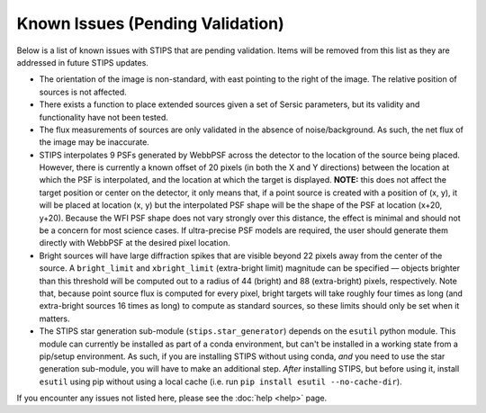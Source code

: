 *********************************
Known Issues (Pending Validation)
*********************************

Below is a list of known issues with STIPS that are pending validation. Items will be removed from this list as they are addressed in future STIPS updates.

* The orientation of the image is non-standard, with east pointing to the right of the image. The relative position of sources is not affected.

* There exists a function to place extended sources given a set of Sersic parameters, but its validity and functionality have not been tested.

* The flux measurements of sources are only validated in the absence of noise/background. As such, the net flux of the image may be inaccurate.

* STIPS interpolates 9 PSFs generated by WebbPSF across the detector to the location of the source being placed. However, there is currently a
  known offset of 20 pixels (in both the X and Y directions) between the location at which the PSF is interpolated, and the location at which the
  target is displayed. **NOTE:** this does not affect the target position or center on the detector, it only means that, if a point source 
  is created with a position of (x, y), it will be placed at location (x, y) but the interpolated PSF shape will be the shape of the PSF at 
  location (x+20, y+20). Because the WFI PSF shape does not vary strongly over this distance, the effect is minimal and should not be a concern
  for most science cases. If ultra-precise PSF models are required, the user should generate them directly with WebbPSF at the desired pixel
  location.

* Bright sources will have large diffraction spikes that are visible beyond 22 pixels away from the center of the source. A ``bright_limit`` and 
  ``xbright_limit`` (extra-bright limit) magnitude can be specified –– objects brighter than this threshold will be computed out to a radius of 44 
  (bright) and 88 (extra-bright) pixels, respectively. Note that, because point source flux is computed for every pixel, bright targets will take
  roughly four times as long (and extra-bright sources 16 times as long) to compute as standard sources, so these limits should only be set when
  it matters.

* The STIPS star generation sub-module (``stips.star_generator``) depends on the ``esutil`` python module. This module can currently be installed 
  as part of a conda environment, but can't be installed in a working state from a pip/setup environment. As such, if you are installing STIPS
  without using conda, *and* you need to use the star generation sub-module, you will have to make an additional step. *After* installing STIPS,
  but before using it, install ``esutil`` using pip without using a local cache (i.e. run ``pip install esutil --no-cache-dir``).

If you encounter any issues not listed here, please see the :doc:`help <help>` page.
